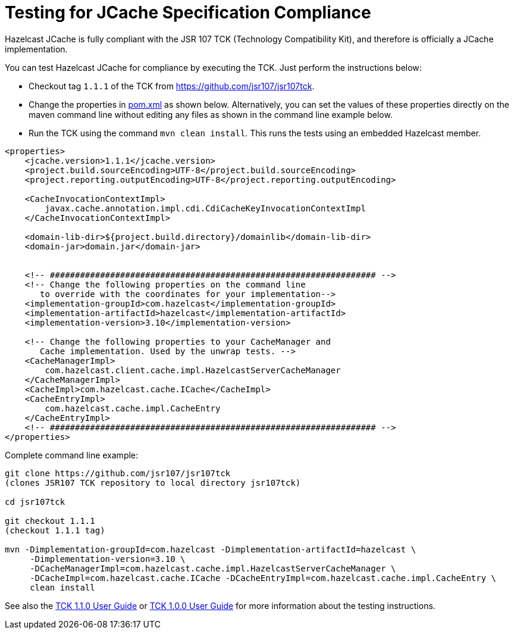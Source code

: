 = Testing for JCache Specification Compliance

Hazelcast JCache is fully compliant with the JSR 107 TCK
(Technology Compatibility Kit), and therefore is officially a JCache
implementation.

You can test Hazelcast JCache for compliance by executing the TCK.
Just perform the instructions below:

* Checkout tag `1.1.1` of the TCK from
link:https://github.com/jsr107/jsr107tck/releases/tag/1.1.1[https://github.com/jsr107/jsr107tck^].
* Change the properties in link:https://github.com/jsr107/jsr107tck/blob/master/pom.xml[pom.xml^]
as shown below. Alternatively, you can set the values of these properties directly on the
maven command line without editing any files as shown in the command line example below.
* Run the TCK using the command `mvn clean install`. This runs the tests using an
embedded Hazelcast member.

[source,xml]
----
<properties>
    <jcache.version>1.1.1</jcache.version>
    <project.build.sourceEncoding>UTF-8</project.build.sourceEncoding>
    <project.reporting.outputEncoding>UTF-8</project.reporting.outputEncoding>

    <CacheInvocationContextImpl>
        javax.cache.annotation.impl.cdi.CdiCacheKeyInvocationContextImpl
    </CacheInvocationContextImpl>

    <domain-lib-dir>${project.build.directory}/domainlib</domain-lib-dir>
    <domain-jar>domain.jar</domain-jar>


    <!-- ################################################################# -->
    <!-- Change the following properties on the command line
       to override with the coordinates for your implementation-->
    <implementation-groupId>com.hazelcast</implementation-groupId>
    <implementation-artifactId>hazelcast</implementation-artifactId>
    <implementation-version>3.10</implementation-version>

    <!-- Change the following properties to your CacheManager and
       Cache implementation. Used by the unwrap tests. -->
    <CacheManagerImpl>
        com.hazelcast.client.cache.impl.HazelcastServerCacheManager
    </CacheManagerImpl>
    <CacheImpl>com.hazelcast.cache.ICache</CacheImpl>
    <CacheEntryImpl>
        com.hazelcast.cache.impl.CacheEntry
    </CacheEntryImpl>
    <!-- ################################################################# -->
</properties>
----

Complete command line example:

[source,shell]
----
git clone https://github.com/jsr107/jsr107tck
(clones JSR107 TCK repository to local directory jsr107tck)

cd jsr107tck

git checkout 1.1.1
(checkout 1.1.1 tag)

mvn -Dimplementation-groupId=com.hazelcast -Dimplementation-artifactId=hazelcast \
     -Dimplementation-version=3.10 \
     -DCacheManagerImpl=com.hazelcast.cache.impl.HazelcastServerCacheManager \
     -DCacheImpl=com.hazelcast.cache.ICache -DCacheEntryImpl=com.hazelcast.cache.impl.CacheEntry \
     clean install
----

See also the link:++https://docs.google.com/document/d/1m8d1Z44IFGAd20bXEvT2G--vWXbxaJctk16M2rmbM24++[TCK 1.1.0 User Guide^] or link:++https://docs.google.com/document/d/1w3Ugj_oEqjMlhpCkGQOZkd9iPf955ZWHAVdZzEwYYdU++[TCK 1.0.0 User Guide^]
for more information about the testing instructions.

